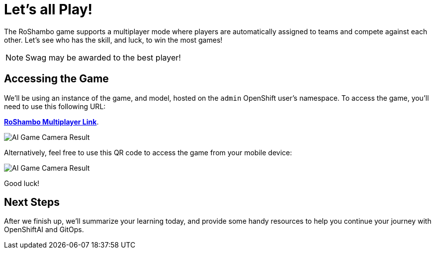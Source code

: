 # Let's all Play!

The RoShambo game supports a multiplayer mode where players are automatically assigned to teams and compete against each other. Let's see who has the skill, and luck, to win the most games!

NOTE: Swag may be awarded to the best player!

## Accessing the Game

We'll be using an instance of the game, and model, hosted on the `admin` OpenShift user's namespace. To access the game, you'll need to use this following URL:

link:https://openshift-gitops-server-openshift-gitops.{openshift_cluster_ingress_domain}[*RoShambo Multiplayer Link*,role='params-link',window='_blank'].

image::ai-game-multiplayer.png[AI Game Camera Result]

Alternatively, feel free to use this QR code to access the game from your mobile device:

image::ai-game-multiplayer-qr.png[AI Game Camera Result]

Good luck!

## Next Steps

After we finish up, we'll summarize your learning today, and provide some handy resources to help you continue your journey with OpenShiftAI and GitOps.